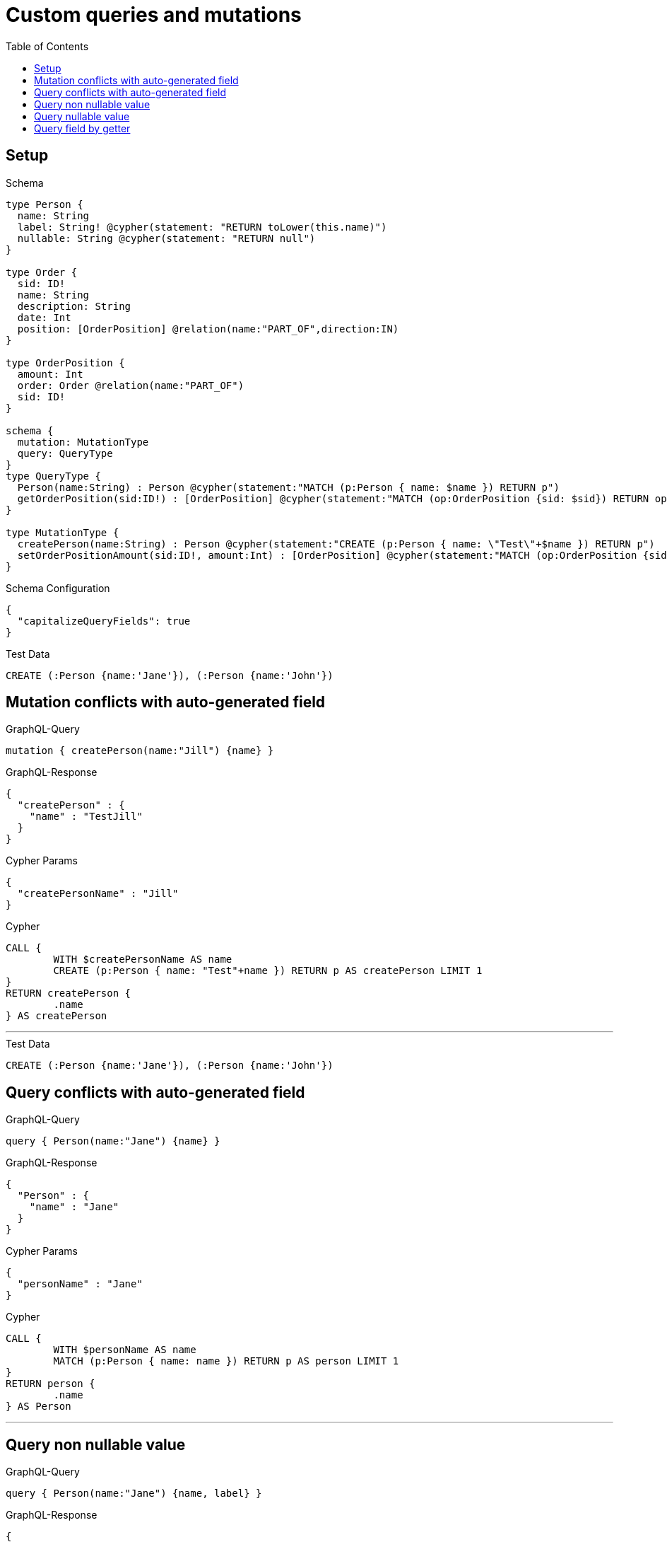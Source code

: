 :toc:

= Custom queries and mutations

== Setup

.Schema
[source,graphql,schema=true]
----
type Person {
  name: String
  label: String! @cypher(statement: "RETURN toLower(this.name)")
  nullable: String @cypher(statement: "RETURN null")
}

type Order {
  sid: ID!
  name: String
  description: String
  date: Int
  position: [OrderPosition] @relation(name:"PART_OF",direction:IN)
}

type OrderPosition {
  amount: Int
  order: Order @relation(name:"PART_OF")
  sid: ID!
}

schema {
  mutation: MutationType
  query: QueryType
}
type QueryType {
  Person(name:String) : Person @cypher(statement:"MATCH (p:Person { name: $name }) RETURN p")
  getOrderPosition(sid:ID!) : [OrderPosition] @cypher(statement:"MATCH (op:OrderPosition {sid: $sid}) RETURN op")
}

type MutationType {
  createPerson(name:String) : Person @cypher(statement:"CREATE (p:Person { name: \"Test\"+$name }) RETURN p")
  setOrderPositionAmount(sid:ID!, amount:Int) : [OrderPosition] @cypher(statement:"MATCH (op:OrderPosition {sid:{sid}}) SET op.amount = $amount RETURN op")
}
----

.Schema Configuration
[source,json,schema-config=true]
----
{
  "capitalizeQueryFields": true
}
----

.Test Data
[source,cypher,test-data=true]
----
CREATE (:Person {name:'Jane'}), (:Person {name:'John'})
----

== Mutation conflicts with auto-generated field

.GraphQL-Query
[source,graphql]
----
mutation { createPerson(name:"Jill") {name} }
----

.GraphQL-Response
[source,json,response=true]
----
{
  "createPerson" : {
    "name" : "TestJill"
  }
}
----

.Cypher Params
[source,json]
----
{
  "createPersonName" : "Jill"
}
----

.Cypher
[source,cypher]
----
CALL {
	WITH $createPersonName AS name
	CREATE (p:Person { name: "Test"+name }) RETURN p AS createPerson LIMIT 1
}
RETURN createPerson {
	.name
} AS createPerson
----

'''

.Test Data
[source,cypher,test-data=true]
----
CREATE (:Person {name:'Jane'}), (:Person {name:'John'})
----

== Query conflicts with auto-generated field

.GraphQL-Query
[source,graphql]
----
query { Person(name:"Jane") {name} }
----

.GraphQL-Response
[source,json,response=true]
----
{
  "Person" : {
    "name" : "Jane"
  }
}
----

.Cypher Params
[source,json]
----
{
  "personName" : "Jane"
}
----

.Cypher
[source,cypher]
----
CALL {
	WITH $personName AS name
	MATCH (p:Person { name: name }) RETURN p AS person LIMIT 1
}
RETURN person {
	.name
} AS Person
----

'''

== Query non nullable value

.GraphQL-Query
[source,graphql]
----
query { Person(name:"Jane") {name, label} }
----

.GraphQL-Response
[source,json,response=true]
----
{
  "Person" : {
    "name" : "Jane",
    "label" : "jane"
  }
}
----

.Cypher Params
[source,json]
----
{
  "personName" : "Jane"
}
----

.Cypher
[source,cypher]
----
CALL {
	WITH $personName AS name
	MATCH (p:Person { name: name }) RETURN p AS person LIMIT 1
}
CALL {
	WITH person
	WITH person AS this
	RETURN toLower(this.name) AS personLabel LIMIT 1
}
RETURN person {
	.name,
	label: personLabel
} AS Person
----

'''

== Query nullable value

.GraphQL-Query
[source,graphql]
----
query { Person(name:"Jane") {name, nullable} }
----

.GraphQL-Response
[source,json,response=true]
----
{
  "Person" : {
    "nullable" : null,
    "name" : "Jane"
  }
}
----

.Cypher Params
[source,json]
----
{
  "personName" : "Jane"
}
----

.Cypher
[source,cypher]
----
CALL {
	WITH $personName AS name
	MATCH (p:Person { name: name }) RETURN p AS person LIMIT 1
}
CALL {
	WITH person
	WITH person AS this
	RETURN null AS personNullable LIMIT 1
}
RETURN person {
	.name,
	nullable: personNullable
} AS Person
----

'''

== Query field by getter

.GraphQL-Query
[source,graphql]
----
query { OrderPosition { amount } }
----

.GraphQL-Response
[source,json,response=true]
----
{
  "OrderPosition" : [ ]
}
----

.Cypher Params
[source,json]
----
{ }
----

.Cypher
[source,cypher]
----
MATCH (orderPosition:OrderPosition)
RETURN orderPosition {
	.amount
} AS OrderPosition
----

'''
